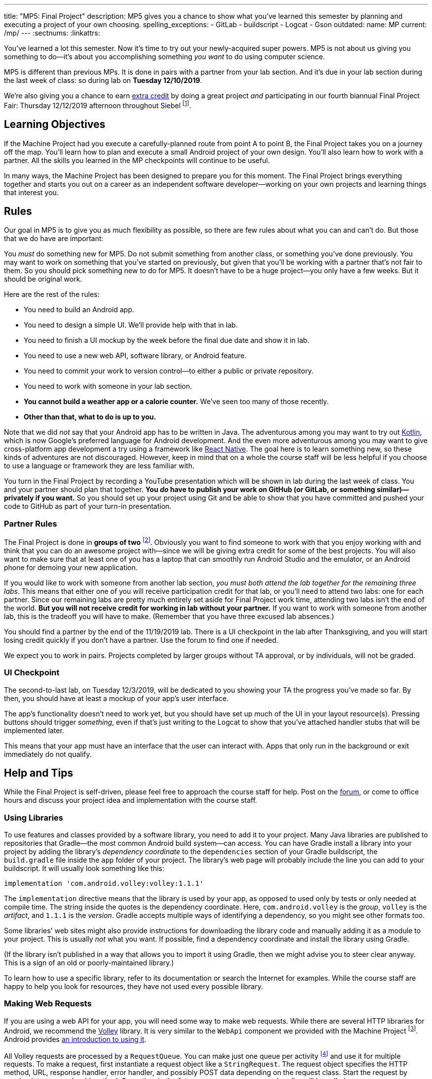 ---
title: "MP5: Final Project"
description:
  MP5 gives you a chance to show what you've learned this semester by planning
  and executing a project of your own choosing.
spelling_exceptions:
  - GitLab
  - buildscript
  - Logcat
  - Gson
outdated:
  name: MP
  current: /mp/
---
:sectnums:
:linkattrs:

:forum: pass:normal[https://cs125-forum.cs.illinois.edu/c/fall2019-mp/final-project[forum,role='noexternal']]

[.lead]
//
You've learned a lot this semester.
//
Now it's time to try out your newly-acquired super powers.
//
MP5 is not about us giving you something to do&mdash;it's about you
accomplishing something _you want_ to do using computer science.

MP5 is different than previous MPs.
//
It is done in pairs with a partner from your lab section.
//
And it's due in your lab section during the last week of class: so during lab on
**Tuesday 12/10/2019**.

We're also giving you a chance to earn <<extra, extra credit>> by doing a great
project _and_ participating in our fourth biannual Final Project Fair: Thursday
12/12/2019 afternoon throughout Siebel
//
footnote:[Exact time forthcoming.].

[[objectives]]
== Learning Objectives

If the Machine Project had you execute a carefully-planned route from point A
to point B, the Final Project takes you on a journey off the map.
//
You'll learn how to plan and execute a small Android project of your own design.
//
You'll also learn how to work with a partner.
//
All the skills you learned in the MP checkpoints will continue to be useful.

In many ways, the Machine Project has been designed to prepare you for this
moment.
//
The Final Project brings everything together and starts you out on a career as
an independent software developer&mdash;working on your own projects and
learning things that interest you.

[[rules]]
== Rules

Our goal in MP5 is to give you as much flexibility as possible, so there are few
rules about what you can and can't do.
//
But those that we do have are important:

You _must_ do something new for MP5.
//
Do not submit something from another class, or something you've done previously.
//
You may want to work on something that you've started on previously, but given
that you'll be working with a partner that's not fair to them.
//
So you should pick something new to do for MP5.
//
It doesn't have to be a huge project&mdash;you only have a few weeks.
//
But it should be original work.

Here are the rest of the rules:

* You need to build an Android app.
//
* You need to design a simple UI. We'll provide help with that in lab.
//
* You need to finish a UI mockup by the week before the final due date and show it in lab.
//
* You need to use a new web API, software library, or Android feature.
//
* You need to commit your work to version control&mdash;to either a public or private repository.
//
* You need to work with someone in your lab section.
//
* **You cannot build a weather app or a calorie counter.** We've seen too many of those recently.
//
* *Other than that, what to do is up to you.*

Note that we did _not_ say that your Android app has to be written in Java.
//
The adventurous among you may want to try out
//
https://developer.android.com/kotlin[Kotlin],
//
which is now Google's preferred language for Android development.
//
And the even more adventurous among you may want to give cross-platform app
development a try using a framework like
//
https://facebook.github.io/react-native/[React Native].
//
The goal here is to learn something new, so these kinds of adventures are not
discouraged.
//
However, keep in mind that on a whole the course staff will be less helpful if
you choose to use a language or framework they are less familiar with.

You turn in the Final Project by recording a YouTube presentation which will be shown in lab
during the last week of class.
//
You and your partner should plan that together.
//
**You _do_ have to publish your work on GitHub (or GitLab, or something
similar)&mdash;privately if you want.**
//
So you should set up your project using Git and be able to show that you have
committed and pushed your code to GitHub as part of your turn-in presentation.

[[partnering]]
=== Partner Rules

The Final Project is done in *groups of two* footnote:[A single group of three
is acceptable in some circumstances, for example if your lab has an odd number
of students. Your TA's approval is required to form a group of three.  We will
expect proportionately more of apps made by a group of three than pairs.].
//
Obviously you want to find someone to work with that you enjoy working with and
think that you can do an awesome project with&mdash;since we will be giving
extra credit for some of the best projects.
//
You will also want to make sure that at least one of you has a laptop that can
smoothly run Android Studio and the emulator, or an Android phone for demoing
your new application.

If you would like to work with someone from another lab section, _you must both
attend the lab together for the remaining three labs_.
//
This means that either one of you will receive participation credit for that
lab, or you'll need to attend two labs: one for each partner.
//
Since our remaining labs are pretty much entirely set aside for Final Project
work time, attending two labs isn't the end of the world.
//
*But you will not receive credit for working in lab without your partner.*
//
If you want to work with someone from another lab, this is the tradeoff you will
have to make.
//
(Remember that you have three excused lab absences.)

You should find a partner by the end of the 11/19/2019 lab.
//
There is a UI checkpoint in the lab after Thanksgiving, and you will start
losing credit quickly if you don't have a partner.
//
Use the forum to find one if needed.

[.alert.alert-warning]
--
We expect you to work in pairs. Projects completed by larger groups without TA approval,
or by individuals, will not be graded.
--

[[ui]]
//
=== UI Checkpoint

The second-to-last lab, on Tuesday 12/3/2019, will be dedicated to you showing your
TA the progress you've made so far. By then, you should have at least a mockup of
your app's user interface.

The app's functionality doesn't need to work yet, but you should have set up
much of the UI in your layout resource(s).
//
Pressing buttons should trigger _something_, even if that's just writing to the
Logcat to show that you've attached handler stubs that will be implemented
later.

This means that your app must have an interface that the user can interact with.
//
Apps that only run in the background or exit immediately do not qualify.

[[help]]
//
== Help and Tips

While the Final Project is self-driven, please feel free to approach the course
staff for help.
//
Post on the {forum}, or come to office hours and discuss your project idea and
implementation with the course staff.

[[libraries]]
//
=== Using Libraries

To use features and classes provided by a software library, you need to add it
to your project.
//
Many Java libraries are published to repositories that Gradle&mdash;the most
common Android build system&mdash;can access.
//
You can have Gradle install a library into your project by adding the library's
_dependency coordinate_ to the `dependencies` section of your Gradle
buildscript, the `build.gradle` file inside the `app` folder of your project.
//
The library's web page will probably include the line you can add to your
buildscript.
//
It will usually look something like this:

[source,groovy]
----
implementation 'com.android.volley:volley:1.1.1'
----

The `implementation` directive means that the library is used by your app, as
opposed to used only by tests or only needed at compile time.
//
The string inside the quotes is the dependency coordinate.  Here,
`com.android.volley` is the _group_, `volley` is the _artifact_, and `1.1.1` is
the _version_.
//
Gradle accepts multiple ways of identifying a dependency, so you might see other
formats too.

Some libraries' web sites might also provide instructions for downloading the
library code and manually adding it as a module to your project.
//
This is usually _not_ what you want.
//
If possible, find a dependency coordinate and install the library using Gradle.

(If the library isn't published in a way that allows you to import it using
Gradle, then we might advise you to steer clear anyway.
//
This is a sign of an old or poorly-maintained library.)

To learn how to use a specific library, refer to its documentation or search the
Internet for examples.
//
While the course staff are happy to help you look for resources, they have not
used every possible library.

[[webrequests]]
=== Making Web Requests

If you are using a web API for your app, you will need some way to make web
requests.
//
While there are several HTTP libraries for Android, we recommend the
https://developer.android.com/training/volley/index.html[Volley] library.
//
It is very similar to the `WebApi` component we provided with the Machine
Project footnote:[In fact, the HTTP parts of `WebApi` are a wrapper around
Volley with a little extra work for integration with Firebase Authentication and
Gson.].
//
Android provides https://developer.android.com/training/volley/simple.html[an
introduction to using it].

All Volley requests are processed by a `RequestQueue`.
//
You can make just one queue per activity footnote:[or per app, though be careful
with `static` in Android] and use it for multiple requests.
//
To make a request, first instantiate a request object like a `StringRequest`.
//
The request object specifies the HTTP method, URL, response handler, error
handler, and possibly POST data depending on the request class.
//
Start the request by passing it to a queue's `add` method. Some time in the
future, your response or error handler will be called.

``StringRequest``s give you raw string responses, but many web APIs return JSON.
//
You can use https://github.com/google/gson[Gson]'s `JsonParser` to turn the
string into a Gson object footnote:[Gson even has ways to parse JSON into
instances of your custom Java classes.].
//
You could alternatively use Volley's
https://javadoc.io/static/com.android.volley/volley/1.1.1/com/android/volley/toolbox/JsonObjectRequest.html[`JsonObjectRequest`]
or
https://javadoc.io/static/com.android.volley/volley/1.1.1/com/android/volley/toolbox/JsonArrayRequest.html[`JsonArrayRequest`]
to have the text parsed for you, albeit into a different kind of Java object
than you used for the Machine Project.

[[github]]
=== Publishing to GitHub

Android Studio can help you put your project on GitHub.
//
The _VCS | Import into Version Control | Share Project on GitHub_ menu command
will start a process to create a GitHub repository and upload the contents of
your project.

To give your partner write access to the repository, add them as a collaborator
by opening the repository on the GitHub web site, going to the Settings tab,
selecting the Collaborators section, and adding them.
//
Your partner can clone the repository onto their computer, make changes, and
push just like you can.
//
You will want to pull (_VCS | Git | Pull_) before starting a work session so
that you can get any changes made by your partner.

[[grading]]
== Grading

Final Project grading is quite generous.
//
We care that you tried something new, not that you succeeded fully your first time.
//
It is worth 100 points total, broken down as follows:

. *20 points* for building an original _and working_ Android app
//
. *20 points* for the first UI checkpoint, shown in lab on 12/3/2019
//
. *20 points* for using a new web API, software library, or Android feature
//
. *10 points* for ensuring that all team members have roles in the project
//
. *20 points* for recording your YouTube video
//
. *10 points* for properly publishing your work to a version control site like GitHub

Unlike the Machine Project, there is no autograding or online testing for the
Final Project.
//
Grades are entirely at the discretion of the course staff.

*Also note that the Final Project cannot be dropped.*
//
It's too important&mdash;this is your chance to do something cool, creative, and
to show us everything you've learned this semester.

[[extra]]
//
=== Final Project Fair and Extra Credit

MP5 also provides an opportunity to earn extra credit by participating in our CS
125 Final Project Fair.
//
We are providing extra credit as follows:

* *1%* increase in your final CS 125 grade for participating in the final
project fair, Thursday 12/12/2019 in Siebel footnote:[Time to be announced, but
probably late afternoon.].
//
* *1%* increase in your final CS 125 grade if your project is judged to be one
of the most impressive.
//
Note that _we will take into account your level of ability when you started CS
125_ when determining how impressive your project is.
//
So this is open to students of all ability levels.
//
* *1%* increase in your final CS 125 grade if one of the projects from _your
lab_ is judged to be most impressive.

The maximum extra credit is 2%: if you participate in the fair and
either have one of the most impressive projects or are in a lab that has one.
//
Put another way, if you have one of the most impressive projects you don't get
an extra 1% from the lab incentive.
//
This extra credit is independent from any previous extra credit that
you might have earned earlier this semester.

[[submitting]]
== Submitting Your Work

You and your partner must prepare a presentation of at most _4 minutes_ for the last lab
section during the final week of class.
//
**You will not give the presentation live during your lab section.**
//
Instead, you should prerecord your presentation and upload it to YouTube.
//
The video will be shown in lab on 12/10/2019.

Your presentation should cover what you did, why you did it, who did what, and
any other interesting details: interesting technical problems you encountered,
how you collaborated, or ideas for future work.
//
You should also confirm that this was an original project and that it was
published under one or both of the project partners' accounts.
//
We have very limited lab time, so do not feel pressured to use all four minutes.
//
If you can demo your project and discuss it sufficiently in less time, that's great!

We will post a form after break that you can use to submit details about your
final project.

[[cheating]]
=== Academic Integrity

Any attempt to turn in non-original work will be treated as an academic integrity violation.
//
Having someone else do your project for you or copying an existing codebase are forbidden.

However, in the real world it is very common to get _some_ help with projects
from other people or online sources.
//
You are free to show some code from your final project on the public {forum} or
copy-paste snippets of code from programming web sites.
//
If you use substantial snippets from outside sources, it can be good practice to
include the URL in a comment above the code that you borrowed.
//
This serves both to acknowledge the source and to remind you where it came from
in case you or your partner is trying to debug or understand it.
//
If in doubt, ask the course staff.
